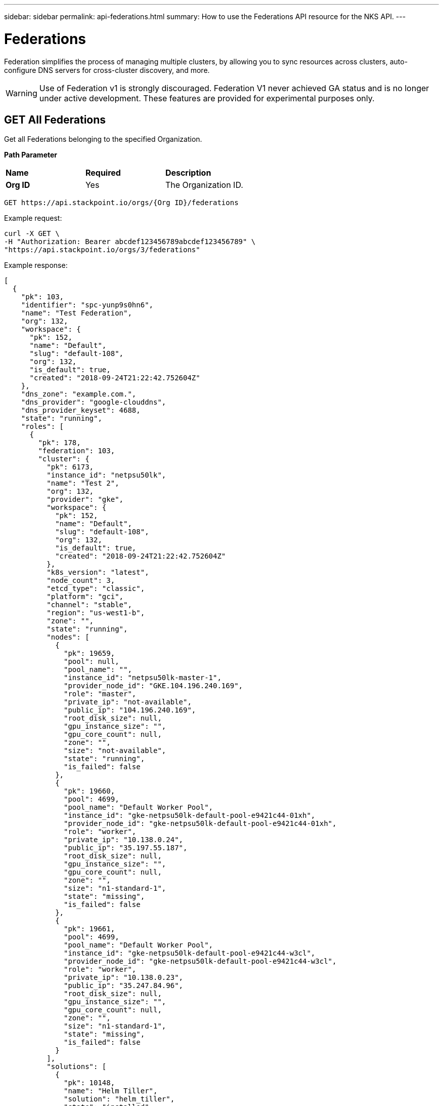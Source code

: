 ---
sidebar: sidebar
permalink: api-federations.html
summary: How to use the Federations API resource for the NKS API.
---

= Federations

Federation simplifies the process of managing multiple clusters, by allowing you to sync resources across clusters, auto-configure DNS servers for cross-cluster discovery, and more.

WARNING: Use of Federation v1 is strongly discouraged. Federation V1 never achieved GA status and is no longer under active development. These features are provided for experimental purposes only.

== GET All Federations

Get all Federations belonging to the specified Organization.

**Path Parameter**
|===
|**Name** | **Required** | **Description**
|**Org ID** | Yes | The Organization ID.
|===

[source,shell]
----
GET https://api.stackpoint.io/orgs/{Org ID}/federations
----

Example request:

[source,shell]
----
curl -X GET \
-H "Authorization: Bearer abcdef123456789abcdef123456789" \
"https://api.stackpoint.io/orgs/3/federations"
----

Example response:

[source,json]
----
[
  {
    "pk": 103,
    "identifier": "spc-yunp9s0hn6",
    "name": "Test Federation",
    "org": 132,
    "workspace": {
      "pk": 152,
      "name": "Default",
      "slug": "default-108",
      "org": 132,
      "is_default": true,
      "created": "2018-09-24T21:22:42.752604Z"
    },
    "dns_zone": "example.com.",
    "dns_provider": "google-clouddns",
    "dns_provider_keyset": 4688,
    "state": "running",
    "roles": [
      {
        "pk": 178,
        "federation": 103,
        "cluster": {
          "pk": 6173,
          "instance_id": "netpsu50lk",
          "name": "Test 2",
          "org": 132,
          "provider": "gke",
          "workspace": {
            "pk": 152,
            "name": "Default",
            "slug": "default-108",
            "org": 132,
            "is_default": true,
            "created": "2018-09-24T21:22:42.752604Z"
          },
          "k8s_version": "latest",
          "node_count": 3,
          "etcd_type": "classic",
          "platform": "gci",
          "channel": "stable",
          "region": "us-west1-b",
          "zone": "",
          "state": "running",
          "nodes": [
            {
              "pk": 19659,
              "pool": null,
              "pool_name": "",
              "instance_id": "netpsu50lk-master-1",
              "provider_node_id": "GKE.104.196.240.169",
              "role": "master",
              "private_ip": "not-available",
              "public_ip": "104.196.240.169",
              "root_disk_size": null,
              "gpu_instance_size": "",
              "gpu_core_count": null,
              "zone": "",
              "size": "not-available",
              "state": "running",
              "is_failed": false
            },
            {
              "pk": 19660,
              "pool": 4699,
              "pool_name": "Default Worker Pool",
              "instance_id": "gke-netpsu50lk-default-pool-e9421c44-01xh",
              "provider_node_id": "gke-netpsu50lk-default-pool-e9421c44-01xh",
              "role": "worker",
              "private_ip": "10.138.0.24",
              "public_ip": "35.197.55.187",
              "root_disk_size": null,
              "gpu_instance_size": "",
              "gpu_core_count": null,
              "zone": "",
              "size": "n1-standard-1",
              "state": "missing",
              "is_failed": false
            },
            {
              "pk": 19661,
              "pool": 4699,
              "pool_name": "Default Worker Pool",
              "instance_id": "gke-netpsu50lk-default-pool-e9421c44-w3cl",
              "provider_node_id": "gke-netpsu50lk-default-pool-e9421c44-w3cl",
              "role": "worker",
              "private_ip": "10.138.0.23",
              "public_ip": "35.247.84.96",
              "root_disk_size": null,
              "gpu_instance_size": "",
              "gpu_core_count": null,
              "zone": "",
              "size": "n1-standard-1",
              "state": "missing",
              "is_failed": false
            }
          ],
          "solutions": [
            {
              "pk": 10148,
              "name": "Helm Tiller",
              "solution": "helm_tiller",
              "state": "installed",
              "initial": true,
              "config": {

              }
            }
          ],
          "is_failed": false,
          "federation_role": "guest",
          "version_migrations": [

          ],
          "k8s_rbac_enabled": true,
          "created": "2019-03-26T16:57:58.133657Z"
        },
        "role": "guest",
        "state": "joining",
        "created": "2019-03-26T17:16:32.131167Z",
        "updated": "2019-03-26T17:20:31.833048Z"
      },
      {
        "pk": 179,
        "federation": 103,
        "cluster": {
          "pk": 6172,
          "instance_id": "net4n5h7cc",
          "name": "Test 1",
          "org": 132,
          "provider": "gke",
          "workspace": {
            "pk": 152,
            "name": "Default",
            "slug": "default-108",
            "org": 132,
            "is_default": true,
            "created": "2018-09-24T21:22:42.752604Z"
          },
          "k8s_version": "latest",
          "node_count": 3,
          "etcd_type": "classic",
          "platform": "gci",
          "channel": "stable",
          "region": "us-west1-b",
          "zone": "",
          "state": "running",
          "nodes": [
            {
              "pk": 19656,
              "pool": null,
              "pool_name": "",
              "instance_id": "net4n5h7cc-master-1",
              "provider_node_id": "GKE.35.199.187.13",
              "role": "master",
              "private_ip": "not-available",
              "public_ip": "35.199.187.13",
              "root_disk_size": null,
              "gpu_instance_size": "",
              "gpu_core_count": null,
              "zone": "",
              "size": "not-available",
              "state": "running",
              "is_failed": false
            },
            {
              "pk": 19657,
              "pool": 4698,
              "pool_name": "Default Worker Pool",
              "instance_id": "gke-net4n5h7cc-default-pool-d81d40f6-c2m7",
              "provider_node_id": "gke-net4n5h7cc-default-pool-d81d40f6-c2m7",
              "role": "worker",
              "private_ip": "10.138.0.21",
              "public_ip": "35.247.98.143",
              "root_disk_size": null,
              "gpu_instance_size": "",
              "gpu_core_count": null,
              "zone": "",
              "size": "n1-standard-1",
              "state": "missing",
              "is_failed": false
            },
            {
              "pk": 19658,
              "pool": 4698,
              "pool_name": "Default Worker Pool",
              "instance_id": "gke-net4n5h7cc-default-pool-d81d40f6-fw08",
              "provider_node_id": "gke-net4n5h7cc-default-pool-d81d40f6-fw08",
              "role": "worker",
              "private_ip": "10.138.0.22",
              "public_ip": "35.197.109.241",
              "root_disk_size": null,
              "gpu_instance_size": "",
              "gpu_core_count": null,
              "zone": "",
              "size": "n1-standard-1",
              "state": "missing",
              "is_failed": false
            }
          ],
          "solutions": [
            {
              "pk": 10147,
              "name": "Helm Tiller",
              "solution": "helm_tiller",
              "state": "installed",
              "initial": true,
              "config": {

              }
            }
          ],
          "is_failed": false,
          "federation_role": "host",
          "version_migrations": [

          ],
          "k8s_rbac_enabled": true,
          "created": "2019-03-26T16:57:34.093914Z"
        },
        "role": "host",
        "state": "joined",
        "created": "2019-03-26T17:16:32.138101Z",
        "updated": "2019-03-26T17:20:31.119184Z"
      }
    ],
    "is_kubeconfig_available": true,
    "etcd_operator": null,
    "deployments": [

    ],
    "created": "2019-03-26T17:16:32.120793Z",
    "updated": "2019-03-26T17:16:32.496470Z"
  }
]
----

**Return Values**
|===
|**Name** | **Description**
|**pk** | Federation ID.
|**identifier** | An internal ID used to identify the Federation.
|**name** | The Federation's name.
|**org** | The Organization ID.
|**workspace** | Workspace details.
|**pk** | Workspace ID.
|**name** | Workspace name.
|**slug** | A human-readable unique identifier, used for storing Workspace data.
|**org** | The Organization ID.
|**is_default** | Whether or not this is the default Workspace.
|**created** | The Workspace creation timestamp.
|**dns_zone** | The domain name specified for the Federation.
|**dns_provider** | The Federation's DNS provider.
|**dns_provider_keyset** | The DNS provider's Keyset ID.
|**state** | The Federation's current state.
|**roles** | Details for each cluster in the Federation.
|**pk** | The Cluster ID.
|**instance_id** | The cluster's instance name.
|**name** | Cluster name.
|**org** | Organization ID.
|**provider** | The provider on which the cluster is provisioned.
|**workspace** | The workspace (if applicable) to which the cluster is assigned.
|**k8s_version** | The Kubernetes version.
|**node_count** | Number of nodes.
|**etcd_type** | The type of etcd server.
|**platform** | The cluster's operating system.
|**channel** | The cluster's OS distribution version.
|**region** | The region in which the cluster is provisioned.
|**zone** | The AWS provider zone. This value is blank for non-AWS clusters.
|**state** | The cluster's current state.
|**solutions** | Solutions (if any) which have been added to the cluster.
|**is_failed** | This value is `true` if the cluster has failed, and `false` if the cluster is running.
|**federation_role** | The cluster's role in the federation, either `host` or `guest`.
|**k8s_rbac_enabled** | Whether or not the cluster has RBAC enabled.
|**is_kubeconfig_available** | Whether or not the Federation's kubeconfig file is available for download.
|**etcd_operator** | ID of the etcd Operator, if applicable. This value is `null` if there is no etcd Operator.
|**deployments** | Deployment details, if applicable. This array is empty if there are no deployments.
|**created** | Timestamp of the Federation's creation.
|**updated** | Timestamp of the Federation's last modification.
|===

== GET a Specific Federation

Get the details of the specified Federation.

**Path Parameters**
|===
|**Name** | **Required** | **Description**
|**Org ID** | Yes | The Organization ID.
|**Federation ID** | Yes | The Federation ID.
|===

[source,shell]
----
GET https://api.stackpoint.io/orgs/{Org ID}/federations/{Federation ID}
----

Example request:

[source,shell]
----
curl -X GET \
-H "Authorization: Bearer abcdef123456789abcdef123456789" \
"https://api.stackpoint.io/orgs/3/federations/103"
----

Example response:

[source,json]
----
[
  {
    "pk": 103,
    "identifier": "spc-yunp9s0hn6",
    "name": "Test Federation",
    "org": 132,
    "workspace": {
      "pk": 152,
      "name": "Default",
      "slug": "default-108",
      "org": 132,
      "is_default": true,
      "created": "2018-09-24T21:22:42.752604Z"
    },
    "dns_zone": "example.com.",
    "dns_provider": "google-clouddns",
    "dns_provider_keyset": 4688,
    "state": "running",
    "roles": [
      {
        "pk": 178,
        "federation": 103,
        "cluster": {
          "pk": 6173,
          "instance_id": "netpsu50lk",
          "name": "Test 2",
          "org": 132,
          "provider": "gke",
          "workspace": {
            "pk": 152,
            "name": "Default",
            "slug": "default-108",
            "org": 132,
            "is_default": true,
            "created": "2018-09-24T21:22:42.752604Z"
          },
          "k8s_version": "latest",
          "node_count": 3,
          "etcd_type": "classic",
          "platform": "gci",
          "channel": "stable",
          "region": "us-west1-b",
          "zone": "",
          "state": "running",
          "nodes": [
            {
              "pk": 19659,
              "pool": null,
              "pool_name": "",
              "instance_id": "netpsu50lk-master-1",
              "provider_node_id": "GKE.104.196.240.169",
              "role": "master",
              "private_ip": "not-available",
              "public_ip": "104.196.240.169",
              "root_disk_size": null,
              "gpu_instance_size": "",
              "gpu_core_count": null,
              "zone": "",
              "size": "not-available",
              "state": "running",
              "is_failed": false
            },
            {
              "pk": 19660,
              "pool": 4699,
              "pool_name": "Default Worker Pool",
              "instance_id": "gke-netpsu50lk-default-pool-e9421c44-01xh",
              "provider_node_id": "gke-netpsu50lk-default-pool-e9421c44-01xh",
              "role": "worker",
              "private_ip": "10.138.0.24",
              "public_ip": "35.197.55.187",
              "root_disk_size": null,
              "gpu_instance_size": "",
              "gpu_core_count": null,
              "zone": "",
              "size": "n1-standard-1",
              "state": "missing",
              "is_failed": false
            },
            {
              "pk": 19661,
              "pool": 4699,
              "pool_name": "Default Worker Pool",
              "instance_id": "gke-netpsu50lk-default-pool-e9421c44-w3cl",
              "provider_node_id": "gke-netpsu50lk-default-pool-e9421c44-w3cl",
              "role": "worker",
              "private_ip": "10.138.0.23",
              "public_ip": "35.247.84.96",
              "root_disk_size": null,
              "gpu_instance_size": "",
              "gpu_core_count": null,
              "zone": "",
              "size": "n1-standard-1",
              "state": "missing",
              "is_failed": false
            }
          ],
          "solutions": [
            {
              "pk": 10148,
              "name": "Helm Tiller",
              "solution": "helm_tiller",
              "state": "installed",
              "initial": true,
              "config": {

              }
            }
          ],
          "is_failed": false,
          "federation_role": "guest",
          "version_migrations": [

          ],
          "k8s_rbac_enabled": true,
          "created": "2019-03-26T16:57:58.133657Z"
        },
        "role": "guest",
        "state": "joining",
        "created": "2019-03-26T17:16:32.131167Z",
        "updated": "2019-03-26T17:20:31.833048Z"
      },
      {
        "pk": 179,
        "federation": 103,
        "cluster": {
          "pk": 6172,
          "instance_id": "net4n5h7cc",
          "name": "Test 1",
          "org": 132,
          "provider": "gke",
          "workspace": {
            "pk": 152,
            "name": "Default",
            "slug": "default-108",
            "org": 132,
            "is_default": true,
            "created": "2018-09-24T21:22:42.752604Z"
          },
          "k8s_version": "latest",
          "node_count": 3,
          "etcd_type": "classic",
          "platform": "gci",
          "channel": "stable",
          "region": "us-west1-b",
          "zone": "",
          "state": "running",
          "nodes": [
            {
              "pk": 19656,
              "pool": null,
              "pool_name": "",
              "instance_id": "net4n5h7cc-master-1",
              "provider_node_id": "GKE.35.199.187.13",
              "role": "master",
              "private_ip": "not-available",
              "public_ip": "35.199.187.13",
              "root_disk_size": null,
              "gpu_instance_size": "",
              "gpu_core_count": null,
              "zone": "",
              "size": "not-available",
              "state": "running",
              "is_failed": false
            },
            {
              "pk": 19657,
              "pool": 4698,
              "pool_name": "Default Worker Pool",
              "instance_id": "gke-net4n5h7cc-default-pool-d81d40f6-c2m7",
              "provider_node_id": "gke-net4n5h7cc-default-pool-d81d40f6-c2m7",
              "role": "worker",
              "private_ip": "10.138.0.21",
              "public_ip": "35.247.98.143",
              "root_disk_size": null,
              "gpu_instance_size": "",
              "gpu_core_count": null,
              "zone": "",
              "size": "n1-standard-1",
              "state": "missing",
              "is_failed": false
            },
            {
              "pk": 19658,
              "pool": 4698,
              "pool_name": "Default Worker Pool",
              "instance_id": "gke-net4n5h7cc-default-pool-d81d40f6-fw08",
              "provider_node_id": "gke-net4n5h7cc-default-pool-d81d40f6-fw08",
              "role": "worker",
              "private_ip": "10.138.0.22",
              "public_ip": "35.197.109.241",
              "root_disk_size": null,
              "gpu_instance_size": "",
              "gpu_core_count": null,
              "zone": "",
              "size": "n1-standard-1",
              "state": "missing",
              "is_failed": false
            }
          ],
          "solutions": [
            {
              "pk": 10147,
              "name": "Helm Tiller",
              "solution": "helm_tiller",
              "state": "installed",
              "initial": true,
              "config": {

              }
            }
          ],
          "is_failed": false,
          "federation_role": "host",
          "version_migrations": [

          ],
          "k8s_rbac_enabled": true,
          "created": "2019-03-26T16:57:34.093914Z"
        },
        "role": "host",
        "state": "joined",
        "created": "2019-03-26T17:16:32.138101Z",
        "updated": "2019-03-26T17:20:31.119184Z"
      }
    ],
    "is_kubeconfig_available": true,
    "etcd_operator": null,
    "deployments": [

    ],
    "created": "2019-03-26T17:16:32.120793Z",
    "updated": "2019-03-26T17:16:32.496470Z"
  }
]
----

**Return Values**
|===
|**Name** | **Description**
|**pk** | Federation ID.
|**identifier** | An internal ID used to identify the Federation.
|**name** | The Federation's name.
|**org** | The Organization ID.
|**workspace** | Workspace details.
|**pk** | Workspace ID.
|**name** | Workspace name.
|**slug** | A human-readable unique identifier, used for storing Workspace data.
|**org** | The Organization ID.
|**is_default** | Whether or not this is the default Workspace.
|**created** | The Workspace creation timestamp.
|**dns_zone** | The domain name specified for the Federation.
|**dns_provider** | The Federation's DNS provider.
|**dns_provider_keyset** | The DNS provider's Keyset ID.
|**state** | The Federation's current state.
|**roles** | Details for each cluster in the Federation.
|**pk** | The Cluster ID.
|**instance_id** | The cluster's instance name.
|**name** | Cluster name.
|**org** | Organization ID.
|**provider** | The provider on which the cluster is provisioned.
|**workspace** | The workspace (if applicable) to which the cluster is assigned.
|**k8s_version** | The Kubernetes version.
|**node_count** | Number of nodes.
|**etcd_type** | The type of etcd server.
|**platform** | The cluster's operating system.
|**channel** | The cluster's OS distribution version.
|**region** | The region in which the cluster is provisioned.
|**zone** | The AWS provider zone. This value is blank for non-AWS clusters.
|**state** | The cluster's current state.
|**solutions** | Solutions (if any) which have been added to the cluster.
|**is_failed** | This value is `true` if the cluster has failed, and `false` if the cluster is running.
|**federation_role** | The cluster's role in the federation, either `host` or `guest`.
|**k8s_rbac_enabled** | Whether or not the cluster has RBAC enabled.
|**is_kubeconfig_available** | Whether or not the Federation's kubeconfig file is available for download.
|**etcd_operator** | ID of the etcd Operator, if applicable. This value is `null` if there is no etcd Operator.
|**deployments** | Deployment details, if applicable. This array is empty if there are no deployments.
|**created** | Timestamp of the Federation's creation.
|**updated** | Timestamp of the Federation's last modification.
|===

== POST Add a Guest Cluster to a Federation

Add a guest cluster to an existing Federation.

**Path Parameter**
|===
|**Name** | **Required** | **Description**
|**Org ID** | Yes | The Organization ID.
|**Federation ID* | Yes | The Federation ID.
|===

[source,shell]
----
POST https://api.stackpoint.io/orgs/{Org ID}/federations/{Federation ID}/roles
----

Example request:

[source,shell]
----
curl -X POST \
-H "Content-Type: application/json" \
-H "Authorization: Bearer abcdef123456789abcdef123456789" \
-d @add-guest.json \
"https://api.stackpoint.io/orgs/3/federations/103/roles"
----

Contents of `add-guest.json`. Replace `12` with the ID of the cluster you want to add to the Federation:

[source,shell]
----
{
  "cluster": "12",
  "role": "guest"
}
----

Example response. If the cluster is added successfully, the API server will respond with the details of the newly-added cluster. As further confirmation that the cluster has been successfully added, note that `federation_role` is returned as `guest`:

[source,json]
----
[
  {
    "pk": 181,
    "federation": 103,
    "cluster": {
      "pk": 12,
      "instance_id": "netlc8pqot",
      "name": "Test 4",
      "org": 132,
      "provider": "gke",
      "workspace": {
        "pk": 152,
        "name": "Default",
        "slug": "default-108",
        "org": 132,
        "is_default": true,
        "created": "2018-09-24T21:22:42.752604Z"
      },
      "k8s_version": "latest",
      "node_count": 3,
      "etcd_type": "classic",
      "platform": "gci",
      "channel": "stable",
      "region": "us-west1-b",
      "zone": "",
      "state": "running",
      "nodes": [
        {
          "pk": 19665,
          "pool": null,
          "pool_name": "",
          "instance_id": "netlc8pqot-master-1",
          "provider_node_id": "GKE.104.196.234.209",
          "role": "master",
          "private_ip": "not-available",
          "public_ip": "104.196.234.209",
          "root_disk_size": null,
          "gpu_instance_size": "",
          "gpu_core_count": null,
          "zone": "",
          "size": "not-available",
          "state": "running",
          "is_failed": false
        },
        {
          "pk": 19666,
          "pool": 4701,
          "pool_name": "Default Worker Pool",
          "instance_id": "gke-netlc8pqot-default-pool-88114825-gqzj",
          "provider_node_id": "gke-netlc8pqot-default-pool-88114825-gqzj",
          "role": "worker",
          "private_ip": "10.138.0.27",
          "public_ip": "35.233.164.152",
          "root_disk_size": null,
          "gpu_instance_size": "",
          "gpu_core_count": null,
          "zone": "",
          "size": "n1-standard-1",
          "state": "missing",
          "is_failed": false
        },
        {
          "pk": 19667,
          "pool": 4701,
          "pool_name": "Default Worker Pool",
          "instance_id": "gke-netlc8pqot-default-pool-88114825-m9zc",
          "provider_node_id": "gke-netlc8pqot-default-pool-88114825-m9zc",
          "role": "worker",
          "private_ip": "10.138.0.32",
          "public_ip": "35.230.96.0",
          "root_disk_size": null,
          "gpu_instance_size": "",
          "gpu_core_count": null,
          "zone": "",
          "size": "n1-standard-1",
          "state": "missing",
          "is_failed": false
        }
      ],
      "solutions": [
        {
          "pk": 10150,
          "name": "Helm Tiller",
          "solution": "helm_tiller",
          "state": "installed",
          "initial": true,
          "config": {

          }
        }
      ],
      "is_failed": false,
      "federation_role": "guest",
      "version_migrations": [

      ],
      "k8s_rbac_enabled": true,
      "created": "2019-03-26T17:37:49.671542Z"
    },
    "role": "guest",
    "state": "draft",
    "created": "2019-03-26T17:54:55.789593Z",
    "updated": "2019-03-26T17:54:55.789613Z"
  }
]
----

**Return Values**
|===
|**Name** | **Description**
|**pk** | Federation ID.
|**identifier** | An internal ID used to identify the Federation.
|**name** | The Federation's name.
|**org** | The Organization ID.
|**workspace** | Workspace details.
|**pk** | Workspace ID.
|**name** | Workspace name.
|**slug** | A human-readable unique identifier, used for storing Workspace data.
|**org** | The Organization ID.
|**is_default** | Whether or not this is the default Workspace.
|**created** | The Workspace creation timestamp.
|**dns_zone** | The domain name specified for the Federation.
|**dns_provider** | The Federation's DNS provider.
|**dns_provider_keyset** | The DNS provider's Keyset ID.
|**state** | The Federation's current state.
|**roles** | Details for each cluster in the Federation.
|**pk** | The Cluster ID.
|**instance_id** | The cluster's instance name.
|**name** | Cluster name.
|**org** | Organization ID.
|**provider** | The provider on which the cluster is provisioned.
|**workspace** | The workspace (if applicable) to which the cluster is assigned.
|**k8s_version** | The Kubernetes version.
|**node_count** | Number of nodes.
|**etcd_type** | The type of etcd server.
|**platform** | The cluster's operating system.
|**channel** | The cluster's OS distribution version.
|**region** | The region in which the cluster is provisioned.
|**zone** | The AWS provider zone. This value is blank for non-AWS clusters.
|**state** | The cluster's current state.
|**solutions** | Solutions (if any) which have been added to the cluster.
|**is_failed** | This value is `true` if the cluster has failed, and `false` if the cluster is running.
|**federation_role** | The cluster's role in the federation, either `host` or `guest`.
|**k8s_rbac_enabled** | Whether or not the cluster has RBAC enabled.
|**is_kubeconfig_available** | Whether or not the Federation's kubeconfig file is available for download.
|**etcd_operator** | ID of the etcd Operator, if applicable. This value is `null` if there is no etcd Operator.
|**deployments** | Deployment details, if applicable. This array is empty if there are no deployments.
|**created** | Timestamp of the Federation's creation.
|**updated** | Timestamp of the Federation's last modification.
|===

== POST Create a New Federation

Create a new Federation with the specified clusters.

**Path Parameters**
|===
|**Name** | **Required** | **Description**
|**Org ID** | Yes | The Organization ID.
|**Workspace ID** | Yes | The Workspace ID.
|===

[source,shell]
----
POST https://api.stackpoint.io/orgs/{Org ID}/workspaces/{Workspace ID}/federations
----

Example request:

[source,shell]
----
curl -X POST \
-H "Authorization: Bearer abcdef123456789abcdef123456789" \
-H "Content-Type: application/json" \
-d @create-aws-federation.json \
"https://api.stackpoint.io/orgs/1/workspaces/11/federations"
----

Contents of create-federation.json. Replace the values as specified below. Be sure to specify the `role` for one cluster as `host`, and the rest as `guest`. The host cluster cannot be changed after the Federation has been created.

[source,json]
----
{
  "name": "My New Federation",
  "workspace": 15,
  "dns_zone": "example.com.",
  "dns_provider": "google-clouddns",
  "dns_provider_keyset": 12,
  "roles": [
    {
      "cluster": 1,
      "role": "guest"
    },
    {
      "cluster": 2,
      "role": "host"
    }
  ],
  "deployments": [

  ]
}
----

Example response:

[source,json]
----
{
  "pk": 106,
  "identifier": "spc-shyaz3pp13",
  "name": "Another Erika API Test Federation",
  "org": 132,
  "workspace": {
    "pk": 152,
    "name": "Default",
    "slug": "default-108",
    "org": 132,
    "is_default": true,
    "created": "2018-09-24T21:22:42.752604Z"
  },
  "dns_zone": "example.com.",
  "dns_provider": "google-clouddns",
  "dns_provider_keyset": 4688,
  "state": "draft",
  "roles": [
    {
      "pk": 188,
      "federation": 106,
      "cluster": {
        "pk": 6175,
        "instance_id": "netlc8pqot",
        "name": "Erika API Test 4",
        "org": 132,
        "provider": "gke",
        "workspace": {
          "pk": 152,
          "name": "Default",
          "slug": "default-108",
          "org": 132,
          "is_default": true,
          "created": "2018-09-24T21:22:42.752604Z"
        },
        "k8s_version": "latest",
        "node_count": 3,
        "etcd_type": "classic",
        "platform": "gci",
        "channel": "stable",
        "region": "us-west1-b",
        "zone": "",
        "state": "running",
        "nodes": [
          {
            "pk": 19665,
            "pool": null,
            "pool_name": "",
            "instance_id": "netlc8pqot-master-1",
            "provider_node_id": "GKE.104.196.234.209",
            "role": "master",
            "private_ip": "not-available",
            "public_ip": "104.196.234.209",
            "root_disk_size": null,
            "gpu_instance_size": "",
            "gpu_core_count": null,
            "zone": "",
            "size": "not-available",
            "state": "running",
            "is_failed": false
          },
          {
            "pk": 19666,
            "pool": 4701,
            "pool_name": "Default Worker Pool",
            "instance_id": "gke-netlc8pqot-default-pool-88114825-gqzj",
            "provider_node_id": "gke-netlc8pqot-default-pool-88114825-gqzj",
            "role": "worker",
            "private_ip": "10.138.0.27",
            "public_ip": "35.233.164.152",
            "root_disk_size": null,
            "gpu_instance_size": "",
            "gpu_core_count": null,
            "zone": "",
            "size": "n1-standard-1",
            "state": "missing",
            "is_failed": false
          },
          {
            "pk": 19667,
            "pool": 4701,
            "pool_name": "Default Worker Pool",
            "instance_id": "gke-netlc8pqot-default-pool-88114825-m9zc",
            "provider_node_id": "gke-netlc8pqot-default-pool-88114825-m9zc",
            "role": "worker",
            "private_ip": "10.138.0.32",
            "public_ip": "35.230.96.0",
            "root_disk_size": null,
            "gpu_instance_size": "",
            "gpu_core_count": null,
            "zone": "",
            "size": "n1-standard-1",
            "state": "missing",
            "is_failed": false
          }
        ],
        "solutions": [
          {
            "pk": 10150,
            "name": "Helm Tiller",
            "solution": "helm_tiller",
            "state": "installed",
            "initial": true,
            "config": {

            }
          }
        ],
        "is_failed": false,
        "federation_role": "guest",
        "version_migrations": [

        ],
        "k8s_rbac_enabled": true,
        "created": "2019-03-26T17:37:49.671542Z"
      },
      "role": "guest",
      "state": "draft",
      "created": "2019-03-26T18:25:42.738461Z",
      "updated": "2019-03-26T18:25:42.738483Z"
    },
    {
      "pk": 189,
      "federation": 106,
      "cluster": {
        "pk": 6174,
        "instance_id": "netrg5st5g",
        "name": "Erika API Test 3",
        "org": 132,
        "provider": "gke",
        "workspace": {
          "pk": 152,
          "name": "Default",
          "slug": "default-108",
          "org": 132,
          "is_default": true,
          "created": "2018-09-24T21:22:42.752604Z"
        },
        "k8s_version": "latest",
        "node_count": 3,
        "etcd_type": "classic",
        "platform": "gci",
        "channel": "stable",
        "region": "us-west1-b",
        "zone": "",
        "state": "running",
        "nodes": [
          {
            "pk": 19662,
            "pool": null,
            "pool_name": "",
            "instance_id": "netrg5st5g-master-1",
            "provider_node_id": "GKE.35.230.16.53",
            "role": "master",
            "private_ip": "not-available",
            "public_ip": "35.230.16.53",
            "root_disk_size": null,
            "gpu_instance_size": "",
            "gpu_core_count": null,
            "zone": "",
            "size": "not-available",
            "state": "running",
            "is_failed": false
          },
          {
            "pk": 19663,
            "pool": 4700,
            "pool_name": "Default Worker Pool",
            "instance_id": "gke-netrg5st5g-default-pool-1a1c6a27-5c5j",
            "provider_node_id": "gke-netrg5st5g-default-pool-1a1c6a27-5c5j",
            "role": "worker",
            "private_ip": "10.138.0.25",
            "public_ip": "35.233.167.222",
            "root_disk_size": null,
            "gpu_instance_size": "",
            "gpu_core_count": null,
            "zone": "",
            "size": "n1-standard-1",
            "state": "missing",
            "is_failed": false
          },
          {
            "pk": 19664,
            "pool": 4700,
            "pool_name": "Default Worker Pool",
            "instance_id": "gke-netrg5st5g-default-pool-1a1c6a27-vgw8",
            "provider_node_id": "gke-netrg5st5g-default-pool-1a1c6a27-vgw8",
            "role": "worker",
            "private_ip": "10.138.0.26",
            "public_ip": "35.203.147.167",
            "root_disk_size": null,
            "gpu_instance_size": "",
            "gpu_core_count": null,
            "zone": "",
            "size": "n1-standard-1",
            "state": "missing",
            "is_failed": false
          }
        ],
        "solutions": [
          {
            "pk": 10149,
            "name": "Helm Tiller",
            "solution": "helm_tiller",
            "state": "installed",
            "initial": true,
            "config": {

            }
          }
        ],
        "is_failed": false,
        "federation_role": "host",
        "version_migrations": [

        ],
        "k8s_rbac_enabled": true,
        "created": "2019-03-26T17:37:23.797422Z"
      },
      "role": "host",
      "state": "draft",
      "created": "2019-03-26T18:25:42.745434Z",
      "updated": "2019-03-26T18:25:42.745455Z"
    }
  ],
  "is_kubeconfig_available": false,
  "etcd_operator": null,
  "deployments": [

  ],
  "created": "2019-03-26T18:25:42.734139Z",
  "updated": "2019-03-26T18:25:42.734163Z"
}
----

**Federation Values**
|===
|**Name** | **Type** | **Required** | **Description**
|**name** | string | Yes | The Federation name. Must be unique within the Workspace.
|**workspace** | string | Yes | The Workspace ID.
|**dns_zone** | string | Yes | The domain name for the Federation.
|**dns_provider** | string | Yes | The DNS provider. Allowed values are `google-clouddns` or `aws-route53`.
|**dns_provider_keyset** | string | Yes | The DNS provider Keyset ID.
|**cluster** | string | Yes | The Cluster ID.
|**role** | string | Yes | The Cluster's role in the Federation. Allowed values are `host` or `guest`. One cluster must be assigned the role of `host`. Assign all other clusters the role of `guest`. The host cluster cannot be changed after the Federation has been created.
|**deployments** | string | No | Details for any deployments.
|===

**Return Values**
|===
|**Name** | **Description**
|**pk** | Federation ID.
|**identifier** | An internal ID used to identify the Federation.
|**name** | The Federation's name.
|**org** | The Organization ID.
|**workspace** | Workspace details.
|**pk** | Workspace ID.
|**name** | Workspace name.
|**slug** | A human-readable unique identifier, used for storing Workspace data.
|**org** | The Organization ID.
|**is_default** | Whether or not this is the default Workspace.
|**created** | The Workspace creation timestamp.
|**dns_zone** | The domain name specified for the Federation.
|**dns_provider** | The Federation's DNS provider.
|**dns_provider_keyset** | The DNS provider's Keyset ID.
|**state** | The Federation's current state.
|**roles** | Details for each cluster in the Federation.
|**pk** | The Cluster ID.
|**instance_id** | The cluster's instance name.
|**name** | Cluster name.
|**org** | Organization ID.
|**provider** | The provider on which the cluster is provisioned.
|**workspace** | The workspace (if applicable) to which the cluster is assigned.
|**k8s_version** | The Kubernetes version.
|**node_count** | Number of nodes.
|**etcd_type** | The type of etcd server.
|**platform** | The cluster's operating system.
|**channel** | The cluster's OS distribution version.
|**region** | The region in which the cluster is provisioned.
|**zone** | The AWS provider zone. This value is blank for non-AWS clusters.
|**state** | The cluster's current state.
|**solutions** | Solutions (if any) which have been added to the cluster.
|**is_failed** | This value is `true` if the cluster has failed, and `false` if the cluster is running.
|**federation_role** | The cluster's role in the federation, either `host` or `guest`.
|**k8s_rbac_enabled** | Whether or not the cluster has RBAC enabled.
|**is_kubeconfig_available** | Whether or not the Federation's kubeconfig file is available for download.
|**etcd_operator** | ID of the etcd Operator, if applicable. This value is `null` if there is no etcd Operator.
|**deployments** | Deployment details, if applicable. This array is empty if there are no deployments.
|**created** | Timestamp of the Federation's creation.
|**updated** | Timestamp of the Federation's last modification.
|===

**DELETE Disband a Federation**

Disband the specified Federation. The host and guest clusters will be detached from the federation but won't be deleted.

**Path Parameters**
|===
|**Name** | **Required** | **Description**
|**Org ID** | Yes | The Organization ID.
|**Federation ID** | Yes | The Workspace ID.
|===

[source,shell]
----
DELETE https://api.stackpoint.io/orgs/{Org ID}/federations/{Federation ID}
----

Example request:

[source,shell]
----
curl -X DELETE \
-H "Authorization: Bearer abcdef123456789abcdef123456789" \
"https://api.stackpoint.io/orgs/3/federations/103"
----

A successful DELETE returns an empty response with status code `204`
